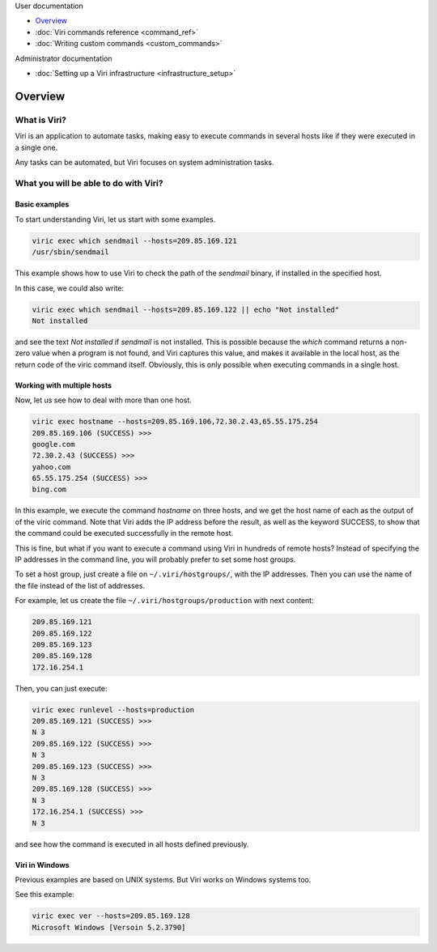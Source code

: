 .. container:: doc-toc

   User documentation

   * `Overview`_
   * :doc:`Viri commands reference <command_ref>`
   * :doc:`Writing custom commands <custom_commands>`

   Administrator documentation

   * :doc:`Setting up a Viri infrastructure <infrastructure_setup>`

========
Overview
========

What is Viri?
=============

Viri is an application to automate tasks, making easy to execute commands
in several hosts like if they were executed in a single one.

Any tasks can be automated, but Viri focuses on system administration tasks.

What you will be able to do with Viri?
======================================

Basic examples
--------------

To start understanding Viri, let us start with some examples.

.. code-block:: bash

   viric exec which sendmail --hosts=209.85.169.121
   /usr/sbin/sendmail

This example shows how to use Viri to check the path of the *sendmail* binary,
if installed in the specified host.

In this case, we could also write:

.. code-block:: bash

   viric exec which sendmail --hosts=209.85.169.122 || echo "Not installed"
   Not installed

and see the text *Not installed* if *sendmail* is not installed. This is
possible because the *which* command returns a non-zero value when a program
is not found, and Viri captures this value, and makes it available in the
local host, as the return code of the viric command itself. Obviously, this is
only possible when executing commands in a single host.


Working with multiple hosts
---------------------------

Now, let us see how to deal with more than one host.

.. code-block:: bash

   viric exec hostname --hosts=209.85.169.106,72.30.2.43,65.55.175.254
   209.85.169.106 (SUCCESS) >>>
   google.com
   72.30.2.43 (SUCCESS) >>>
   yahoo.com
   65.55.175.254 (SUCCESS) >>>
   bing.com

In this example, we execute the command *hostname* on three hosts, and we get
the host name of each as the output of of the viric command. Note that Viri
adds the IP address before the result, as well as the keyword SUCCESS, to show
that the command could be executed successfully in the remote host.

This is fine, but what if you want to execute a command using Viri in hundreds
of remote hosts? Instead of specifying the IP addresses in the command line,
you will probably prefer to set some host groups.

To set a host group, just create a file on ``~/.viri/hostgroups/``, with the
IP addresses. Then you can use the name of the file instead of the list of
addresses.

For example, let us create the file ``~/.viri/hostgroups/production`` with
next content:

.. code-block:: none

   209.85.169.121
   209.85.169.122
   209.85.169.123
   209.85.169.128
   172.16.254.1

Then, you can just execute:

.. code-block:: bash

   viric exec runlevel --hosts=production
   209.85.169.121 (SUCCESS) >>>
   N 3
   209.85.169.122 (SUCCESS) >>>
   N 3
   209.85.169.123 (SUCCESS) >>>
   N 3
   209.85.169.128 (SUCCESS) >>>
   N 3
   172.16.254.1 (SUCCESS) >>>
   N 3

and see how the command is executed in all hosts defined previously.


Viri in Windows
---------------

Previous examples are based on UNIX systems. But Viri works on Windows systems too.

See this example:

.. code-block:: bash

   viric exec ver --hosts=209.85.169.128
   Microsoft Windows [Versoin 5.2.3790]

